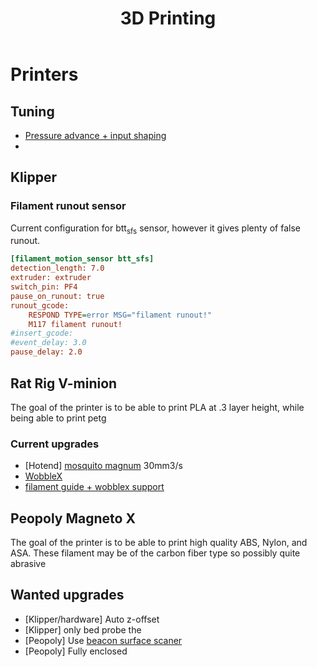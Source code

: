 :PROPERTIES:
:ID:       e599332d-c8fd-4a8a-96f2-cf6c770891e7
:END:
#+title: 3D Printing

* Printers
** Tuning
- [[https://www.youtube.com/watch?v=er7q-CJL1lc][Pressure advance + input shaping]]
-
** Klipper
*** Filament runout sensor
Current configuration for btt_sfs sensor, however it gives plenty of false runout.
#+begin_src cfg
[filament_motion_sensor btt_sfs]
detection_length: 7.0
extruder: extruder
switch_pin: PF4
pause_on_runout: true
runout_gcode:
    RESPOND TYPE=error MSG="filament runout!"
    M117 filament runout!
#insert_gcode:
#event_delay: 3.0
pause_delay: 2.0
#+end_src

** Rat Rig V-minion
The goal of the printer is to be able to print PLA at .3 layer height, while being able to print petg
*** Current upgrades
- [Hotend] [[https://www.sliceengineering.com/products/mosquito-magnum-hotend][mosquito magnum]] 30mm3/s
- [[https://www.printables.com/model/675516-v-minion-wobblex-adapter][WobbleX]]
- [[https://www.printables.com/model/675495-v-minion-sfs-wobblex-cap][filament guide + wobblex support]]

** Peopoly Magneto X
The goal of the printer is to be able to print high quality ABS, Nylon, and ASA. These filament may be of the carbon fiber type so possibly quite abrasive

** Wanted upgrades
- [Klipper/hardware] Auto z-offset
- [Klipper] only bed probe the
- [Peopoly] Use [[https://beacon3d.com/product/beacon/][beacon surface scaner]]
- [Peopoly] Fully enclosed
